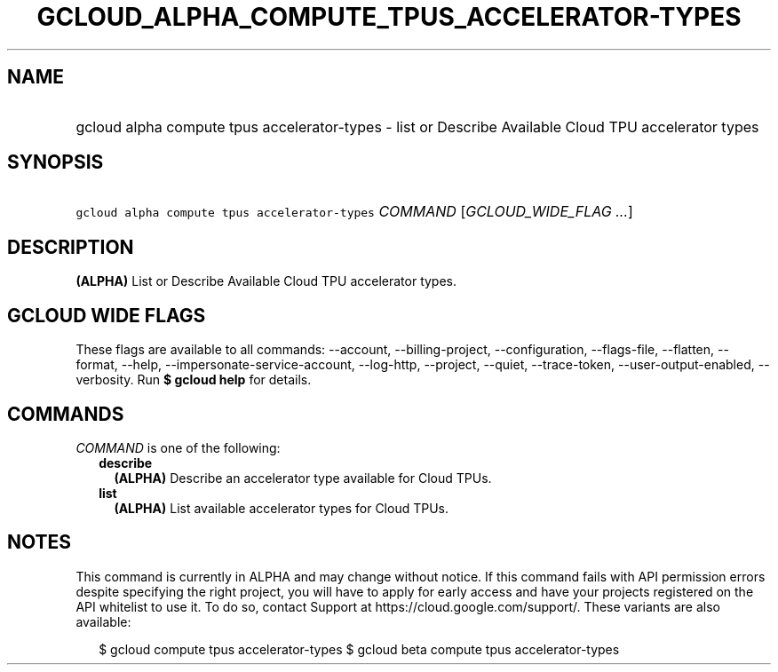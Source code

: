 
.TH "GCLOUD_ALPHA_COMPUTE_TPUS_ACCELERATOR\-TYPES" 1



.SH "NAME"
.HP
gcloud alpha compute tpus accelerator\-types \- list or Describe Available Cloud TPU accelerator types



.SH "SYNOPSIS"
.HP
\f5gcloud alpha compute tpus accelerator\-types\fR \fICOMMAND\fR [\fIGCLOUD_WIDE_FLAG\ ...\fR]



.SH "DESCRIPTION"

\fB(ALPHA)\fR List or Describe Available Cloud TPU accelerator types.



.SH "GCLOUD WIDE FLAGS"

These flags are available to all commands: \-\-account, \-\-billing\-project,
\-\-configuration, \-\-flags\-file, \-\-flatten, \-\-format, \-\-help,
\-\-impersonate\-service\-account, \-\-log\-http, \-\-project, \-\-quiet,
\-\-trace\-token, \-\-user\-output\-enabled, \-\-verbosity. Run \fB$ gcloud
help\fR for details.



.SH "COMMANDS"

\f5\fICOMMAND\fR\fR is one of the following:

.RS 2m
.TP 2m
\fBdescribe\fR
\fB(ALPHA)\fR Describe an accelerator type available for Cloud TPUs.

.TP 2m
\fBlist\fR
\fB(ALPHA)\fR List available accelerator types for Cloud TPUs.


.RE
.sp

.SH "NOTES"

This command is currently in ALPHA and may change without notice. If this
command fails with API permission errors despite specifying the right project,
you will have to apply for early access and have your projects registered on the
API whitelist to use it. To do so, contact Support at
https://cloud.google.com/support/. These variants are also available:

.RS 2m
$ gcloud compute tpus accelerator\-types
$ gcloud beta compute tpus accelerator\-types
.RE

